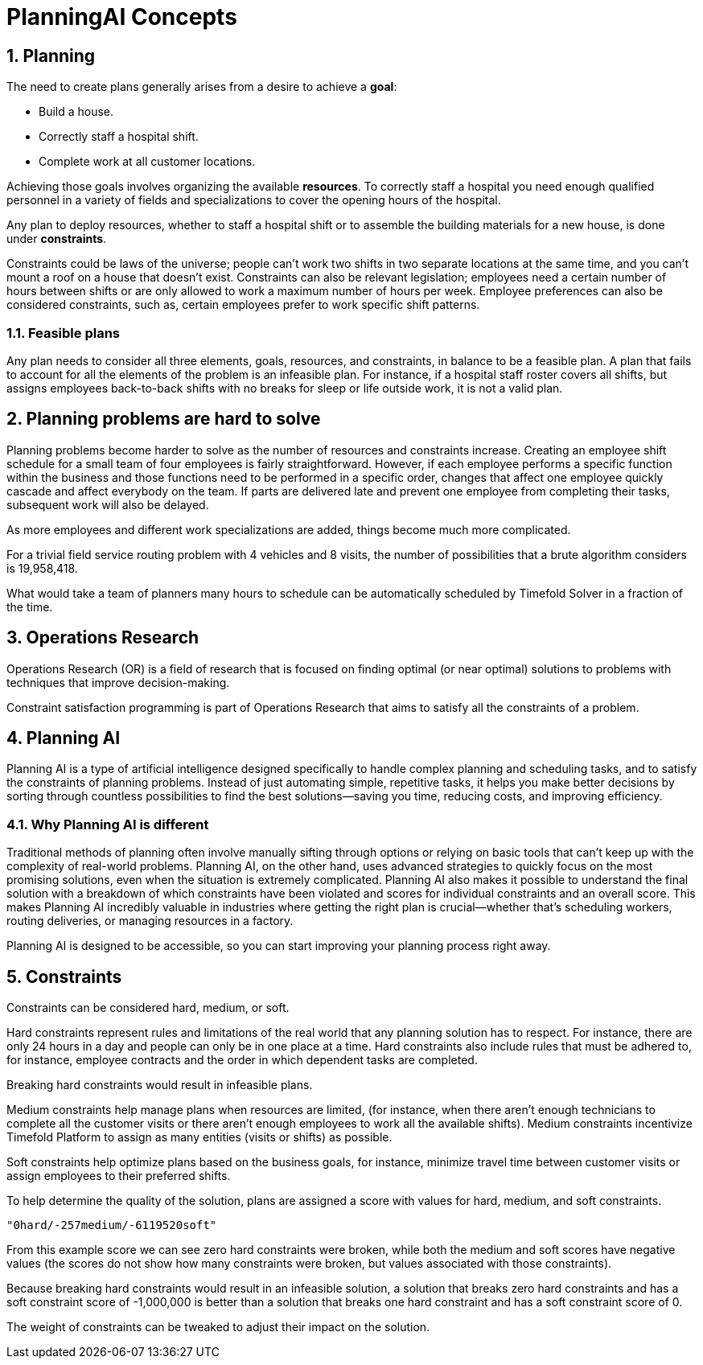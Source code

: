 = PlanningAI Concepts
:doctype: book
:sectnums:
:icons: font

== Planning

The need to create plans generally arises from a desire to achieve a *goal*:

* Build a house.
* Correctly staff a hospital shift.
* Complete work at all customer locations.

Achieving those goals involves organizing the available *resources*.
To correctly staff a hospital you need enough qualified personnel in a variety of fields and specializations to cover the opening hours of the hospital.

Any plan to deploy resources, whether to staff a hospital shift or to assemble the building materials for a new house, is done under *constraints*.

Constraints could be laws of the universe; people can't work two shifts in two separate locations at the same time,
and you can't mount a roof on a house that doesn't exist.
Constraints can also be relevant legislation; employees need a certain number of hours between shifts or are only allowed to work a maximum number of hours per week.
Employee preferences can also be considered constraints, such as, certain employees prefer to work specific shift patterns.

[#feasiblePlans]
=== Feasible plans

Any plan needs to consider all three elements, goals, resources, and constraints, in balance to be a feasible plan.
A plan that fails to account for all the elements of the problem is an infeasible plan.
For instance, if a hospital staff roster covers all shifts, but assigns employees back-to-back shifts with no breaks for sleep or life outside work,
it is not a valid plan.

== Planning problems are hard to solve

Planning problems become harder to solve as the number of resources and constraints increase.
Creating an employee shift schedule for a small team of four employees is fairly straightforward.
However, if each employee performs a specific function within the business and those functions need to be performed in a specific order,
changes that affect one employee quickly cascade and affect everybody on the team.
If parts are delivered late and prevent one employee from completing their tasks, subsequent work will also be delayed.

As more employees and different work specializations are added, things become much more complicated.

For a trivial field service routing problem with 4 vehicles and 8 visits, the number of possibilities that a brute algorithm considers is 19,958,418.

What would take a team of planners many hours to schedule can be automatically scheduled by Timefold Solver in a fraction of the time.

[#operationsResearch]
== Operations Research

Operations Research (OR) is a field of research that is focused on finding optimal (or near optimal) solutions to problems with techniques that improve decision-making.

Constraint satisfaction programming is part of Operations Research that aims to satisfy all the constraints of a problem.

[#planningAI]
== Planning AI

Planning AI is a type of artificial intelligence designed specifically to handle complex planning and scheduling tasks, and to satisfy the constraints of planning problems.
Instead of just automating simple, repetitive tasks, it helps you make better decisions by sorting through countless possibilities to find the best solutions—saving you time, reducing costs, and improving efficiency.

=== Why Planning AI is different
Traditional methods of planning often involve manually sifting through options or relying on basic tools that can’t keep up with the complexity of real-world problems.
Planning AI, on the other hand, uses advanced strategies to quickly focus on the most promising solutions, even when the situation is extremely complicated.
Planning AI also makes it possible to understand the final solution with a breakdown of which constraints have been violated and scores for individual constraints and an overall score.
This makes Planning AI incredibly valuable in industries where getting the right plan is crucial—whether that’s scheduling workers, routing deliveries, or managing resources in a factory.

Planning AI is designed to be accessible, so you can start improving your planning process right away.

[#aPlanningProblemHasConstraints]
== Constraints

Constraints can be considered hard, medium, or soft.

Hard constraints represent rules and limitations of the real world that any planning solution has to respect.
For instance, there are only 24 hours in a day and people can only be in one place at a time.
Hard constraints also include rules that must be adhered to, for instance,  employee contracts and the order in which dependent tasks are completed.

Breaking hard constraints would result in infeasible plans.

Medium constraints help manage plans when resources are limited, (for instance, when there aren't enough technicians to complete all the customer visits or there aren't enough employees to work all the available shifts).
Medium constraints incentivize Timefold Platform to assign as many entities (visits or shifts) as possible.

Soft constraints help optimize plans based on the business goals, for instance, minimize travel time between customer visits or assign employees to their preferred shifts.

To help determine the quality of the solution, plans are assigned a score with values for hard, medium, and soft constraints.

`"0hard/-257medium/-6119520soft"`

From this example score we can see zero hard constraints were broken, while both the medium and soft scores have negative values (the scores do not show how many constraints were broken, but values associated with those constraints).

Because breaking hard constraints would result in an infeasible solution,
a solution that breaks zero hard constraints and has a soft constraint score of -1,000,000 is better
than a solution that breaks one hard constraint and has a soft constraint score of 0.

The weight of constraints can be tweaked to adjust their impact on the solution.
